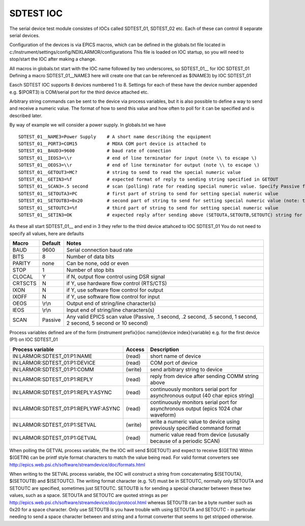 ***************
SDTEST IOC
***************

The serial device test module consistes of IOCs called SDTEST_01, SDTEST_02 etc. Each of these can control 8 separate serial devices.

Configuration of the devices is via EPICS macros, which can be defined in the globals.txt file located in c:/Instrument/settings/config/NDXLARMOR/configurations
This file is loaded on IOC startup, so you will need to stop/start the IOC after making a change. 

All macros in globals.txt start with the IOC name followed by two underscores, so SDTEST_01__ for IOC SDTEST_01   Defining a macro  SDTEST_01__NAME3 here will create one that can be referenced as $(NAME3) by IOC SDTEST_01

Easch SDTEST IOC supports 8 devices numbered 1 to 8. Settings for each of these have the device number appended e.g. $(PORT3) is COM/serial port for the third device attached etc.

Arbitrary string commands can be sent to the device via process variables, but it is also possible to define a way to send and receive a numeric value. 
The format of how to send this value and how often to poll for it can be specified and is described later.

By way of example we will consider a power supply. In globals.txt we have

::

    SDTEST_01__NAME3=Power Supply    # A short name describing the equipment
    SDTEST_01__PORT3=COM15           # MOXA COM port device is attached to
    SDTEST_01__BAUD3=9600            # baud rate of conection
    SDTEST_01__IEOS3=\\r             # end of line terminator for input (note \\ to escape \)
    SDTEST_01__OEOS3=\\r             # end of line terminator for output (note \\ to escape \)
    SDTEST_01__GETOUT3=MC?           # string to send to read the special numeric value      
    SDTEST_01__GETIN3=%f             # expected format of reply to sending string specified in GETOUT
    SDTEST_01__SCAN3=.5 second       # scan (polling) rate for reading special numeric value. Specify Passive for no scan, see below for other valid values. 
    SDTEST_01__SETOUTA3=PC           # first part of string to send for setting special numeric value
    SDTEST_01__SETOUTB3=0x20         # second part of string to send for setting special numeric value (note: treated differently to A and C, see below)
    SDTEST_01__SETOUTC3=%f           # third part of string to send for setting special numeric value
    SDTEST_01__SETIN3=OK             # expected reply after sending above (SETOUTA,SETOUTB,SETOUTC) string for setting special numeric value. Use e.g.  %*40c  to ignore reply

As these all start SDTEST_01__ and end in 3 they refer to the third device attahced to IOC SDTEST_01
You do not need to specify all values, here are defaults

======= =======   ================================================================================================================
Macro   Default   Notes
======= =======   ================================================================================================================
BAUD    9600      Serial connection baud rate
BITS    8         Number of data bits
PARITY  none      Can be none, odd or even
STOP    1         Number of stop bits
CLOCAL  Y         if N, output flow control using DSR signal
CRTSCTS N         if Y, use hardware flow control (RTS/CTS)
IXON    N         if Y, use software flow control for output
IXOFF   N         if Y, use software flow control for input
OEOS    \\r\\n    Output end of string/line character(s)
IEOS    \\r\\n    Input end of string/line characters(s)
SCAN    Passive   Any valid EPICS scan value (Passive, .1 second, .2 second, .5 second, 1 second, 2 second, 5 second or 10 second)
======= =======   ================================================================================================================

Process variables defined are of the form {instrument prefix}{ioc name}{device index}{variable} e.g. for the first device (P1) on IOC SDTEST_01

==================================== ======= ===================================================================================
Process variable                     Access  Description
==================================== ======= ===================================================================================
IN:LARMOR:SDTEST_01:P1:NAME          (read)  short name of device 
IN:LARMOR:SDTEST_01:P1:DEVICE        (read)  COM port of device
IN:LARMOR:SDTEST_01:P1:COMM          (write) send arbitrary string to device
IN:LARMOR:SDTEST_01:P1:REPLY         (read)  reply from device after sending COMM string above
IN:LARMOR:SDTEST_01:P1:REPLY:ASYNC   (read)  continuously monitors serial port for asynchronous output (40 char epics string)
IN:LARMOR:SDTEST_01:P1:REPLYWF:ASYNC (read)  continuously monitors serial port for asynchronous output (epics 1024 char waveform)
IN:LARMOR:SDTEST_01:P1:SETVAL        (write) write a numeric value to device using previously specified command format
IN:LARMOR:SDTEST_01:P1:GETVAL        (read)  numeric value read from device (ususally because of a periodic SCAN)
==================================== ======= ===================================================================================

When polling the GETVAL process variable, the the IOC will send $(GETOUT) and expect to receive $(GETIN)  Within $(GETIN) can be printf style format characters to match
the value being read. For valid format converters see http://epics.web.psi.ch/software/streamdevice/doc/formats.html

When writing to the SETVAL process variable, the IOC will construct a string from concaternating $(SETOUTA), $(SETOUTB) and $(SETOUTC). The writing format character (e.g. %f)
must be in SETOUTC, normally only SETOUTA and SETOUTC are specified, sometimes just SETOUTC. SETOUTB is for sending a special character between these two values, such as a space.
SETOUTA and SETOUTC are quoted strings as per http://epics.web.psi.ch/software/streamdevice/doc/protocol.html whereas SETOUTB can be a byte number such as 0x20 for a space character.  Only use SETOUTB is you have trouble with using SETOUTA and SETOUTC - in particular needing to send a space character between and string
and a format converter that seems to get stripped otherwise.
